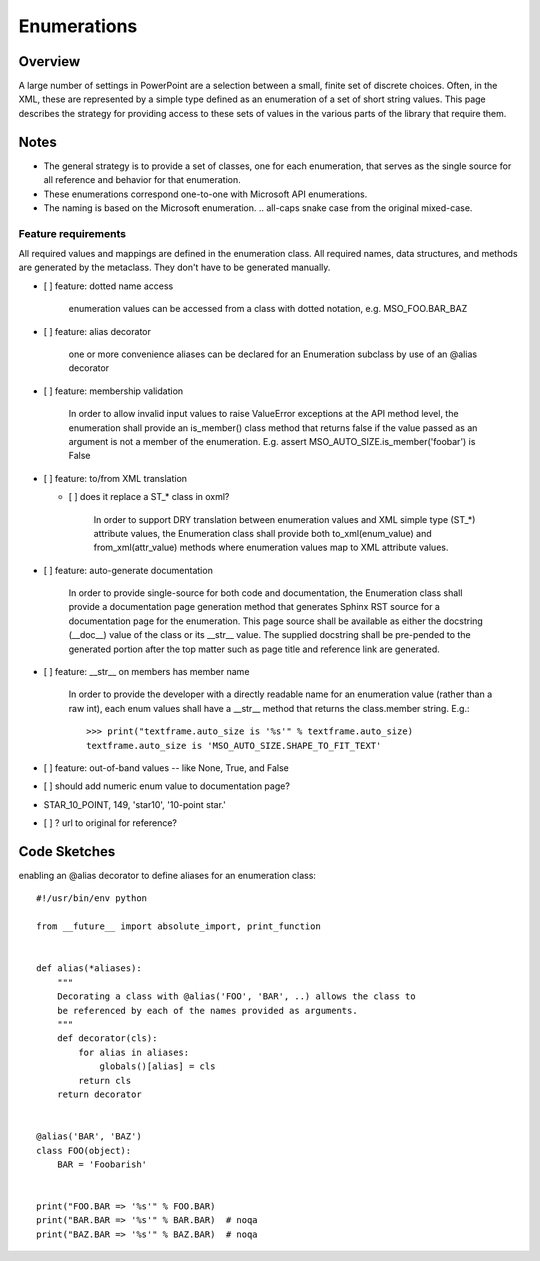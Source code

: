 
Enumerations
============


Overview
--------

A large number of settings in PowerPoint are a selection between a small,
finite set of discrete choices. Often, in the XML, these are represented by
a simple type defined as an enumeration of a set of short string values. This
page describes the strategy for providing access to these sets of values in
the various parts of the library that require them.


Notes
-----

* The general strategy is to provide a set of classes, one for each
  enumeration, that serves as the single source for all reference and
  behavior for that enumeration.
* These enumerations correspond one-to-one with Microsoft API enumerations.
* The naming is based on the Microsoft enumeration. .. all-caps snake case
  from the original mixed-case.


Feature requirements
~~~~~~~~~~~~~~~~~~~~

All required values and mappings are defined in the enumeration class. All
required names, data structures, and methods are generated by the metaclass.
They don't have to be generated manually.

* [ ] feature: dotted name access

      enumeration values can be accessed from a class with dotted notation,
      e.g. MSO_FOO.BAR_BAZ

* [ ] feature: alias decorator

      one or more convenience aliases can be declared for an Enumeration
      subclass by use of an @alias decorator

* [ ] feature: membership validation

      In order to allow invalid input values to raise ValueError exceptions
      at the API method level, the enumeration shall provide an is_member()
      class method that returns false if the value passed as an argument is
      not a member of the enumeration. E.g. assert
      MSO_AUTO_SIZE.is_member('foobar') is False
          
* [ ] feature: to/from XML translation

  + [ ] does it replace a ST_* class in oxml?

      In order to support DRY translation between enumeration values and XML
      simple type (ST_*) attribute values, the Enumeration class shall
      provide both to_xml(enum_value) and from_xml(attr_value) methods where
      enumeration values map to XML attribute values.


* [ ] feature: auto-generate documentation

      In order to provide single-source for both code and documentation, the
      Enumeration class shall provide a documentation page generation method
      that generates Sphinx RST source for a documentation page for the
      enumeration. This page source shall be available as either the
      docstring (__doc__) value of the class or its __str__ value. The
      supplied docstring shall be pre-pended to the generated portion after
      the top matter such as page title and reference link are generated.

* [ ] feature: __str__ on members has member name

      In order to provide the developer with a directly readable name for an
      enumeration value (rather than a raw int), each enum values shall have
      a __str__ method that returns the class.member string. E.g.::

          >>> print("textframe.auto_size is '%s'" % textframe.auto_size)
          textframe.auto_size is 'MSO_AUTO_SIZE.SHAPE_TO_FIT_TEXT'

* [ ] feature: out-of-band values -- like None, True, and False

* [ ] should add numeric enum value to documentation page?

* STAR_10_POINT, 149, 'star10', '10-point star.'

* [ ] ? url to original for reference?


Code Sketches
-------------

enabling an @alias decorator to define aliases for an enumeration class::

    #!/usr/bin/env python

    from __future__ import absolute_import, print_function


    def alias(*aliases):
        """
        Decorating a class with @alias('FOO', 'BAR', ..) allows the class to
        be referenced by each of the names provided as arguments.
        """
        def decorator(cls):
            for alias in aliases:
                globals()[alias] = cls
            return cls
        return decorator


    @alias('BAR', 'BAZ')
    class FOO(object):
        BAR = 'Foobarish'


    print("FOO.BAR => '%s'" % FOO.BAR)
    print("BAR.BAR => '%s'" % BAR.BAR)  # noqa
    print("BAZ.BAR => '%s'" % BAZ.BAR)  # noqa
